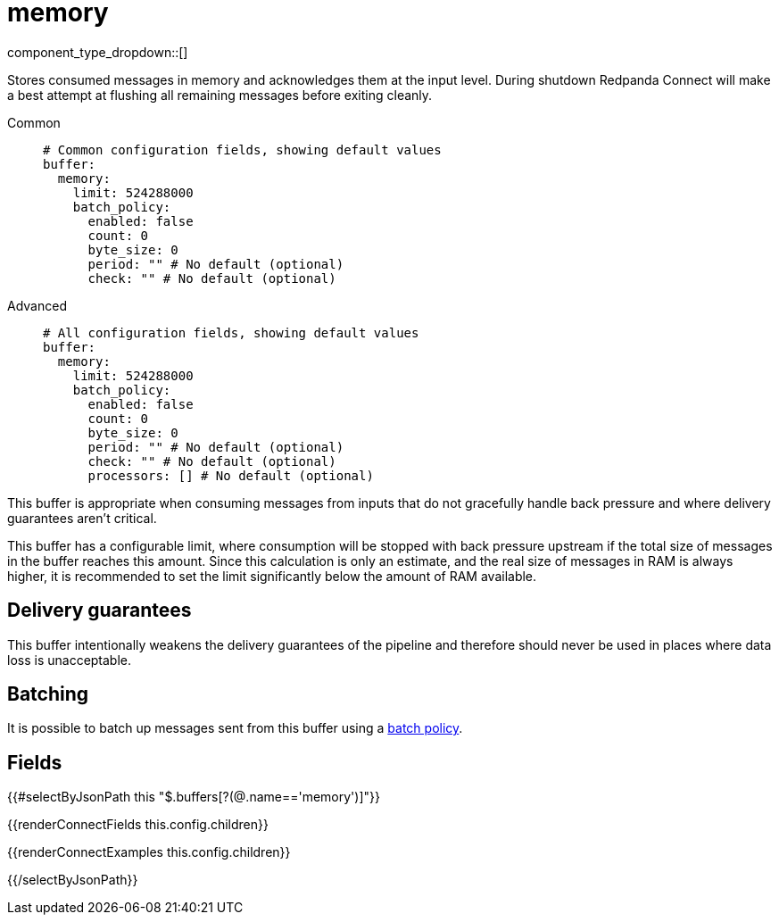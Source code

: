 = memory
// tag::single-source[]
:type: buffer
:status: stable
:categories: ["Utility"]

component_type_dropdown::[]


Stores consumed messages in memory and acknowledges them at the input level. During shutdown Redpanda Connect will make a best attempt at flushing all remaining messages before exiting cleanly.


[tabs]
======
Common::
+
--

```yml
# Common configuration fields, showing default values
buffer:
  memory:
    limit: 524288000
    batch_policy:
      enabled: false
      count: 0
      byte_size: 0
      period: "" # No default (optional)
      check: "" # No default (optional)
```

--
Advanced::
+
--

```yml
# All configuration fields, showing default values
buffer:
  memory:
    limit: 524288000
    batch_policy:
      enabled: false
      count: 0
      byte_size: 0
      period: "" # No default (optional)
      check: "" # No default (optional)
      processors: [] # No default (optional)
```

--
======

This buffer is appropriate when consuming messages from inputs that do not gracefully handle back pressure and where delivery guarantees aren't critical.

This buffer has a configurable limit, where consumption will be stopped with back pressure upstream if the total size of messages in the buffer reaches this amount. Since this calculation is only an estimate, and the real size of messages in RAM is always higher, it is recommended to set the limit significantly below the amount of RAM available.

== Delivery guarantees

This buffer intentionally weakens the delivery guarantees of the pipeline and therefore should never be used in places where data loss is unacceptable.

== Batching

It is possible to batch up messages sent from this buffer using a xref:configuration:batching.adoc#batch-policy[batch policy].

== Fields

[data_template, redpanda-connect:ROOT:example$connect.json, redpanda-connect:ROOT:example$overrides.json]
--

{{#selectByJsonPath this "$.buffers[?(@.name=='memory')]"}}

{{renderConnectFields this.config.children}}

{{renderConnectExamples this.config.children}}

{{/selectByJsonPath}}

--

// end::single-source[]